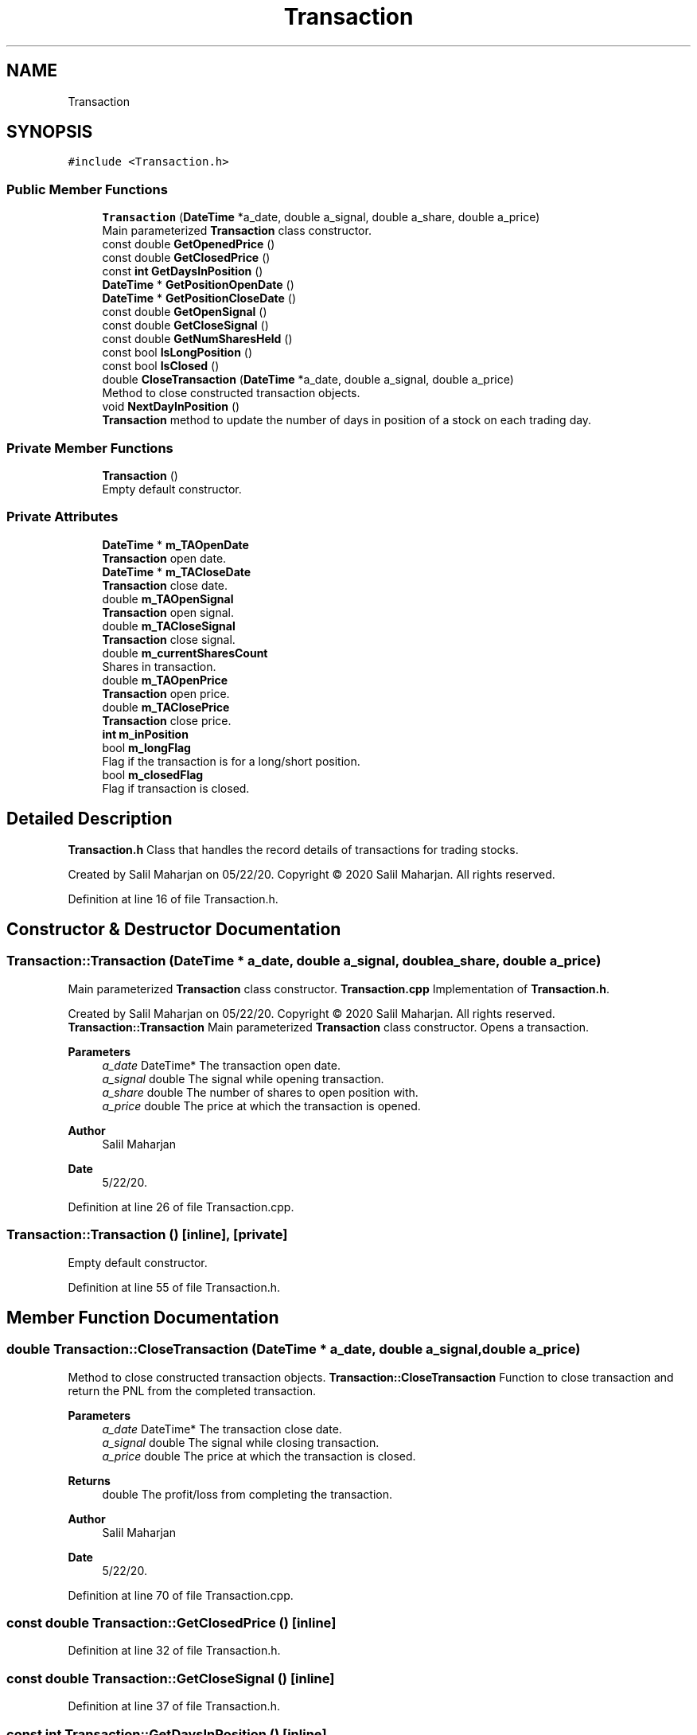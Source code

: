 .TH "Transaction" 3 "Sat Jun 6 2020" "Version Version 1.0" "DOROTHY" \" -*- nroff -*-
.ad l
.nh
.SH NAME
Transaction
.SH SYNOPSIS
.br
.PP
.PP
\fC#include <Transaction\&.h>\fP
.SS "Public Member Functions"

.in +1c
.ti -1c
.RI "\fBTransaction\fP (\fBDateTime\fP *a_date, double a_signal, double a_share, double a_price)"
.br
.RI "Main parameterized \fBTransaction\fP class constructor\&. "
.ti -1c
.RI "const double \fBGetOpenedPrice\fP ()"
.br
.ti -1c
.RI "const double \fBGetClosedPrice\fP ()"
.br
.ti -1c
.RI "const \fBint\fP \fBGetDaysInPosition\fP ()"
.br
.ti -1c
.RI "\fBDateTime\fP * \fBGetPositionOpenDate\fP ()"
.br
.ti -1c
.RI "\fBDateTime\fP * \fBGetPositionCloseDate\fP ()"
.br
.ti -1c
.RI "const double \fBGetOpenSignal\fP ()"
.br
.ti -1c
.RI "const double \fBGetCloseSignal\fP ()"
.br
.ti -1c
.RI "const double \fBGetNumSharesHeld\fP ()"
.br
.ti -1c
.RI "const bool \fBIsLongPosition\fP ()"
.br
.ti -1c
.RI "const bool \fBIsClosed\fP ()"
.br
.ti -1c
.RI "double \fBCloseTransaction\fP (\fBDateTime\fP *a_date, double a_signal, double a_price)"
.br
.RI "Method to close constructed transaction objects\&. "
.ti -1c
.RI "void \fBNextDayInPosition\fP ()"
.br
.RI "\fBTransaction\fP method to update the number of days in position of a stock on each trading day\&. "
.in -1c
.SS "Private Member Functions"

.in +1c
.ti -1c
.RI "\fBTransaction\fP ()"
.br
.RI "Empty default constructor\&. "
.in -1c
.SS "Private Attributes"

.in +1c
.ti -1c
.RI "\fBDateTime\fP * \fBm_TAOpenDate\fP"
.br
.RI "\fBTransaction\fP open date\&. "
.ti -1c
.RI "\fBDateTime\fP * \fBm_TACloseDate\fP"
.br
.RI "\fBTransaction\fP close date\&. "
.ti -1c
.RI "double \fBm_TAOpenSignal\fP"
.br
.RI "\fBTransaction\fP open signal\&. "
.ti -1c
.RI "double \fBm_TACloseSignal\fP"
.br
.RI "\fBTransaction\fP close signal\&. "
.ti -1c
.RI "double \fBm_currentSharesCount\fP"
.br
.RI "Shares in transaction\&. "
.ti -1c
.RI "double \fBm_TAOpenPrice\fP"
.br
.RI "\fBTransaction\fP open price\&. "
.ti -1c
.RI "double \fBm_TAClosePrice\fP"
.br
.RI "\fBTransaction\fP close price\&. "
.ti -1c
.RI "\fBint\fP \fBm_inPosition\fP"
.br
.ti -1c
.RI "bool \fBm_longFlag\fP"
.br
.RI "Flag if the transaction is for a long/short position\&. "
.ti -1c
.RI "bool \fBm_closedFlag\fP"
.br
.RI "Flag if transaction is closed\&. "
.in -1c
.SH "Detailed Description"
.PP 
\fBTransaction\&.h\fP Class that handles the record details of transactions for trading stocks\&.
.PP
Created by Salil Maharjan on 05/22/20\&. Copyright © 2020 Salil Maharjan\&. All rights reserved\&. 
.PP
Definition at line 16 of file Transaction\&.h\&.
.SH "Constructor & Destructor Documentation"
.PP 
.SS "Transaction::Transaction (\fBDateTime\fP * a_date, double a_signal, double a_share, double a_price)"

.PP
Main parameterized \fBTransaction\fP class constructor\&. \fBTransaction\&.cpp\fP Implementation of \fBTransaction\&.h\fP\&.
.PP
Created by Salil Maharjan on 05/22/20\&. Copyright © 2020 Salil Maharjan\&. All rights reserved\&. \fBTransaction::Transaction\fP Main parameterized \fBTransaction\fP class constructor\&. Opens a transaction\&. 
.PP
\fBParameters\fP
.RS 4
\fIa_date\fP DateTime* The transaction open date\&. 
.br
\fIa_signal\fP double The signal while opening transaction\&. 
.br
\fIa_share\fP double The number of shares to open position with\&. 
.br
\fIa_price\fP double The price at which the transaction is opened\&. 
.RE
.PP
\fBAuthor\fP
.RS 4
Salil Maharjan 
.RE
.PP
\fBDate\fP
.RS 4
5/22/20\&. 
.RE
.PP

.PP
Definition at line 26 of file Transaction\&.cpp\&.
.SS "Transaction::Transaction ()\fC [inline]\fP, \fC [private]\fP"

.PP
Empty default constructor\&. 
.PP
Definition at line 55 of file Transaction\&.h\&.
.SH "Member Function Documentation"
.PP 
.SS "double Transaction::CloseTransaction (\fBDateTime\fP * a_date, double a_signal, double a_price)"

.PP
Method to close constructed transaction objects\&. \fBTransaction::CloseTransaction\fP Function to close transaction and return the PNL from the completed transaction\&. 
.PP
\fBParameters\fP
.RS 4
\fIa_date\fP DateTime* The transaction close date\&. 
.br
\fIa_signal\fP double The signal while closing transaction\&. 
.br
\fIa_price\fP double The price at which the transaction is closed\&. 
.RE
.PP
\fBReturns\fP
.RS 4
double The profit/loss from completing the transaction\&. 
.RE
.PP
\fBAuthor\fP
.RS 4
Salil Maharjan 
.RE
.PP
\fBDate\fP
.RS 4
5/22/20\&. 
.RE
.PP

.PP
Definition at line 70 of file Transaction\&.cpp\&.
.SS "const double Transaction::GetClosedPrice ()\fC [inline]\fP"

.PP
Definition at line 32 of file Transaction\&.h\&.
.SS "const double Transaction::GetCloseSignal ()\fC [inline]\fP"

.PP
Definition at line 37 of file Transaction\&.h\&.
.SS "const \fBint\fP Transaction::GetDaysInPosition ()\fC [inline]\fP"

.PP
Definition at line 33 of file Transaction\&.h\&.
.SS "const double Transaction::GetNumSharesHeld ()\fC [inline]\fP"

.PP
Definition at line 38 of file Transaction\&.h\&.
.SS "const double Transaction::GetOpenedPrice ()\fC [inline]\fP"

.PP
Definition at line 31 of file Transaction\&.h\&.
.SS "const double Transaction::GetOpenSignal ()\fC [inline]\fP"

.PP
Definition at line 36 of file Transaction\&.h\&.
.SS "\fBDateTime\fP* Transaction::GetPositionCloseDate ()\fC [inline]\fP"

.PP
Definition at line 35 of file Transaction\&.h\&.
.SS "\fBDateTime\fP* Transaction::GetPositionOpenDate ()\fC [inline]\fP"

.PP
Definition at line 34 of file Transaction\&.h\&.
.SS "const bool Transaction::IsClosed ()\fC [inline]\fP"

.PP
Definition at line 40 of file Transaction\&.h\&.
.SS "const bool Transaction::IsLongPosition ()\fC [inline]\fP"

.PP
Definition at line 39 of file Transaction\&.h\&.
.SS "void Transaction::NextDayInPosition ()"

.PP
\fBTransaction\fP method to update the number of days in position of a stock on each trading day\&. \fBTransaction::NextDayInPosition\fP Method to update the number of days in position in each trading day\&. 
.PP
\fBAuthor\fP
.RS 4
Salil Maharjan 
.RE
.PP
\fBDate\fP
.RS 4
5/22/20\&. 
.RE
.PP

.PP
Definition at line 53 of file Transaction\&.cpp\&.
.SH "Member Data Documentation"
.PP 
.SS "bool Transaction::m_closedFlag\fC [private]\fP"

.PP
Flag if transaction is closed\&. 
.PP
Definition at line 80 of file Transaction\&.h\&.
.SS "double Transaction::m_currentSharesCount\fC [private]\fP"

.PP
Shares in transaction\&. 
.PP
Definition at line 70 of file Transaction\&.h\&.
.SS "\fBint\fP Transaction::m_inPosition\fC [private]\fP"

.SH "of days in position"
.PP

.PP
Definition at line 76 of file Transaction\&.h\&.
.SS "bool Transaction::m_longFlag\fC [private]\fP"

.PP
Flag if the transaction is for a long/short position\&. 
.PP
Definition at line 78 of file Transaction\&.h\&.
.SS "\fBDateTime\fP* Transaction::m_TACloseDate\fC [private]\fP"

.PP
\fBTransaction\fP close date\&. 
.PP
Definition at line 64 of file Transaction\&.h\&.
.SS "double Transaction::m_TAClosePrice\fC [private]\fP"

.PP
\fBTransaction\fP close price\&. 
.PP
Definition at line 74 of file Transaction\&.h\&.
.SS "double Transaction::m_TACloseSignal\fC [private]\fP"

.PP
\fBTransaction\fP close signal\&. 
.PP
Definition at line 68 of file Transaction\&.h\&.
.SS "\fBDateTime\fP* Transaction::m_TAOpenDate\fC [private]\fP"

.PP
\fBTransaction\fP open date\&. 
.PP
Definition at line 62 of file Transaction\&.h\&.
.SS "double Transaction::m_TAOpenPrice\fC [private]\fP"

.PP
\fBTransaction\fP open price\&. 
.PP
Definition at line 72 of file Transaction\&.h\&.
.SS "double Transaction::m_TAOpenSignal\fC [private]\fP"

.PP
\fBTransaction\fP open signal\&. 
.PP
Definition at line 66 of file Transaction\&.h\&.

.SH "Author"
.PP 
Generated automatically by Doxygen for DOROTHY from the source code\&.
